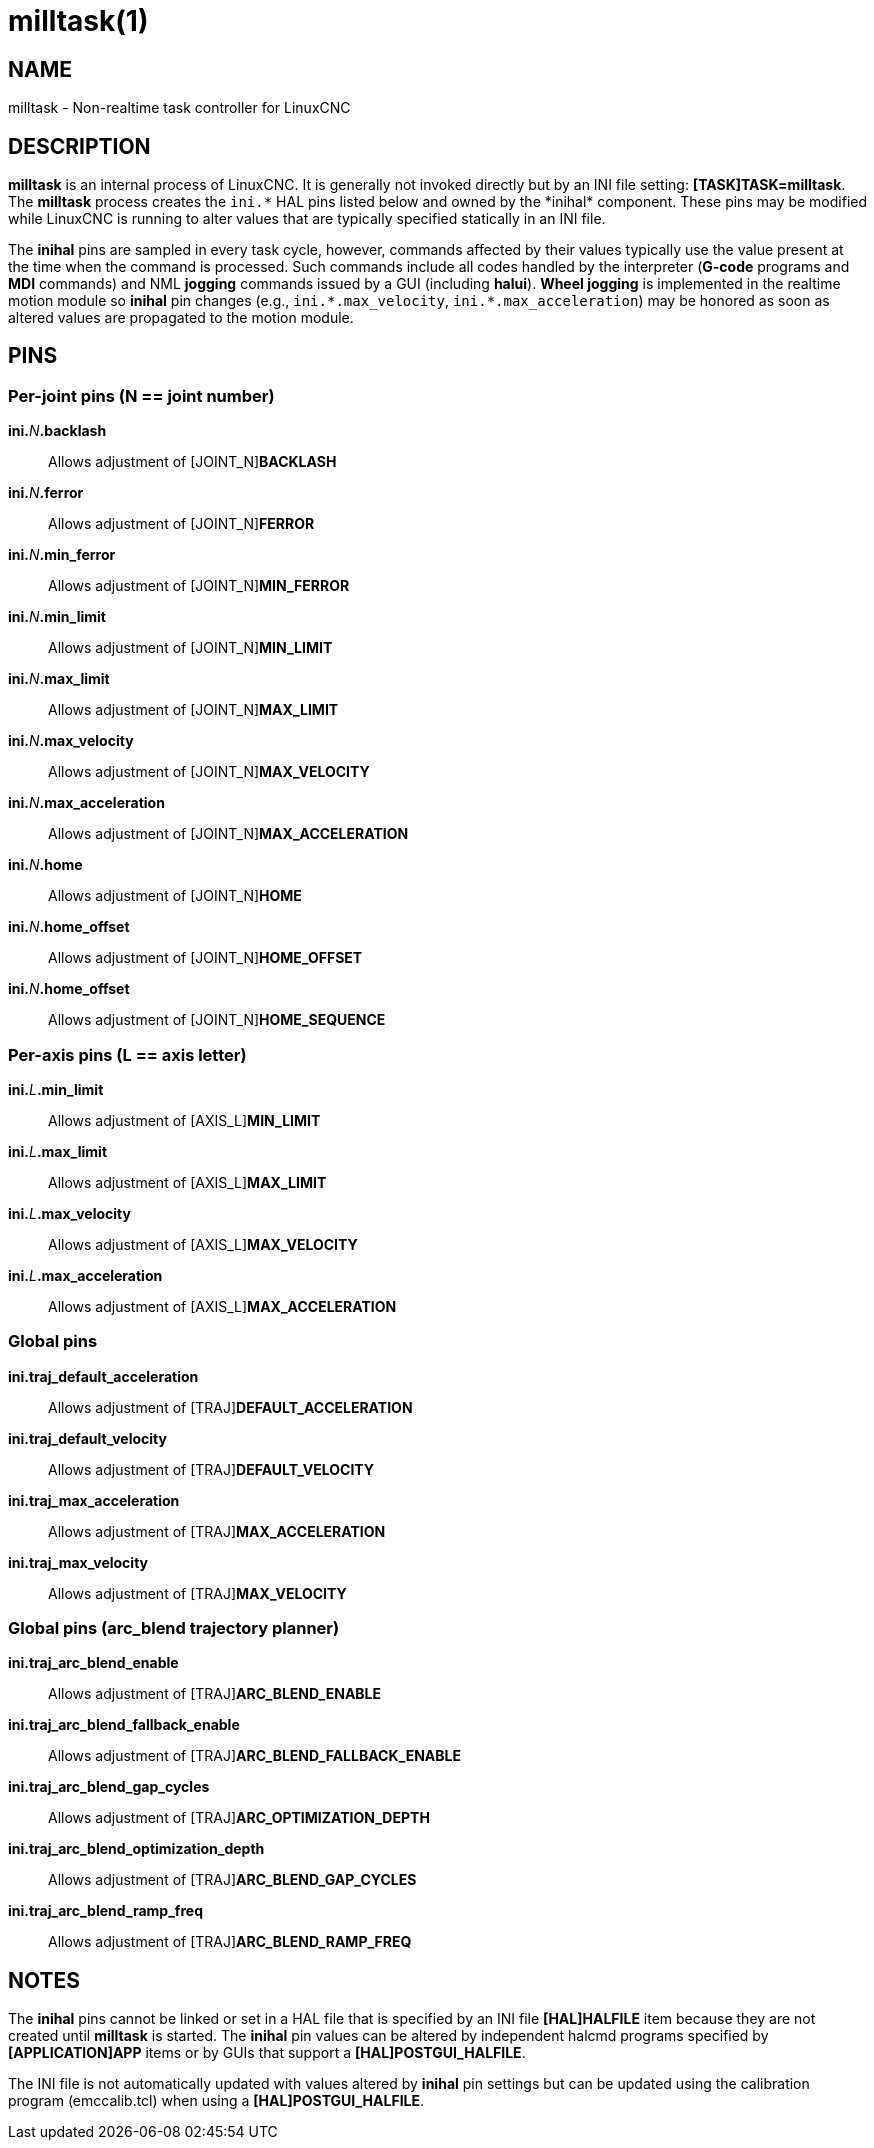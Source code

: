 = milltask(1)

== NAME

milltask - Non-realtime task controller for LinuxCNC

== DESCRIPTION

*milltask* is an internal process of LinuxCNC. It is generally not
invoked directly but by an INI file setting: *[TASK]TASK=milltask*.
The *milltask* process creates the `ini.\*` HAL pins listed below and owned by the *inihal* component.
These pins may be modified while LinuxCNC is running to alter values
that are typically specified statically in an INI file.

The *inihal* pins are sampled in every task cycle, however, commands
affected by their values typically use the value present at the time
when the command is processed. Such commands include all codes handled
by the interpreter (*G-code* programs and *MDI* commands) and NML
*jogging* commands issued by a GUI (including *halui*). *Wheel jogging*
is implemented in the realtime motion module so *inihal* pin changes
(e.g., `ini.\*.max_velocity`, `ini.*.max_acceleration`) may be honored as
soon as altered values are propagated to the motion module.

== PINS

=== Per-joint pins (N == joint number)

**ini.**_N_**.backlash**::
  Allows adjustment of \[JOINT_N]*BACKLASH*
**ini.**_N_**.ferror**::
  Allows adjustment of \[JOINT_N]*FERROR*
**ini.**_N_**.min_ferror**::
  Allows adjustment of \[JOINT_N]*MIN_FERROR*
**ini.**_N_**.min_limit**::
  Allows adjustment of \[JOINT_N]*MIN_LIMIT*
**ini.**_N_**.max_limit**::
  Allows adjustment of \[JOINT_N]*MAX_LIMIT*
**ini.**_N_**.max_velocity**::
  Allows adjustment of \[JOINT_N]*MAX_VELOCITY*
**ini.**_N_**.max_acceleration**::
  Allows adjustment of \[JOINT_N]*MAX_ACCELERATION*
**ini.**_N_**.home**::
  Allows adjustment of \[JOINT_N]*HOME*
**ini.**_N_**.home_offset**::
  Allows adjustment of \[JOINT_N]*HOME_OFFSET*
**ini.**_N_**.home_offset**::
  Allows adjustment of \[JOINT_N]*HOME_SEQUENCE*

=== Per-axis pins (L == axis letter)

**ini.**_L_**.min_limit**::
  Allows adjustment of \[AXIS_L]*MIN_LIMIT*
**ini.**_L_**.max_limit**::
  Allows adjustment of \[AXIS_L]*MAX_LIMIT*
**ini.**_L_**.max_velocity**::
  Allows adjustment of \[AXIS_L]*MAX_VELOCITY*
**ini.**_L_**.max_acceleration**::
  Allows adjustment of \[AXIS_L]*MAX_ACCELERATION*

=== Global pins

*ini.traj_default_acceleration*::
  Allows adjustment of \[TRAJ]*DEFAULT_ACCELERATION*
*ini.traj_default_velocity*::
  Allows adjustment of \[TRAJ]*DEFAULT_VELOCITY*
*ini.traj_max_acceleration*::
  Allows adjustment of \[TRAJ]*MAX_ACCELERATION*
*ini.traj_max_velocity*::
  Allows adjustment of \[TRAJ]*MAX_VELOCITY*

=== Global pins (arc_blend trajectory planner)

*ini.traj_arc_blend_enable*::
  Allows adjustment of \[TRAJ]*ARC_BLEND_ENABLE*
*ini.traj_arc_blend_fallback_enable*::
  Allows adjustment of \[TRAJ]*ARC_BLEND_FALLBACK_ENABLE*
*ini.traj_arc_blend_gap_cycles*::
  Allows adjustment of \[TRAJ]*ARC_OPTIMIZATION_DEPTH*
*ini.traj_arc_blend_optimization_depth*::
  Allows adjustment of \[TRAJ]*ARC_BLEND_GAP_CYCLES*
*ini.traj_arc_blend_ramp_freq*::
  Allows adjustment of \[TRAJ]*ARC_BLEND_RAMP_FREQ*

== NOTES

The *inihal* pins cannot be linked or set in a HAL file that is
specified by an INI file **[HAL]HALFILE** item because they are not
created until *milltask* is started. The *inihal* pin values can be
altered by independent halcmd programs specified by **[APPLICATION]APP**
items or by GUIs that support a **[HAL]POSTGUI_HALFILE**.

The INI file is not automatically updated with values altered by
*inihal* pin settings but can be updated using the calibration program
(emccalib.tcl) when using a **[HAL]POSTGUI_HALFILE**.
